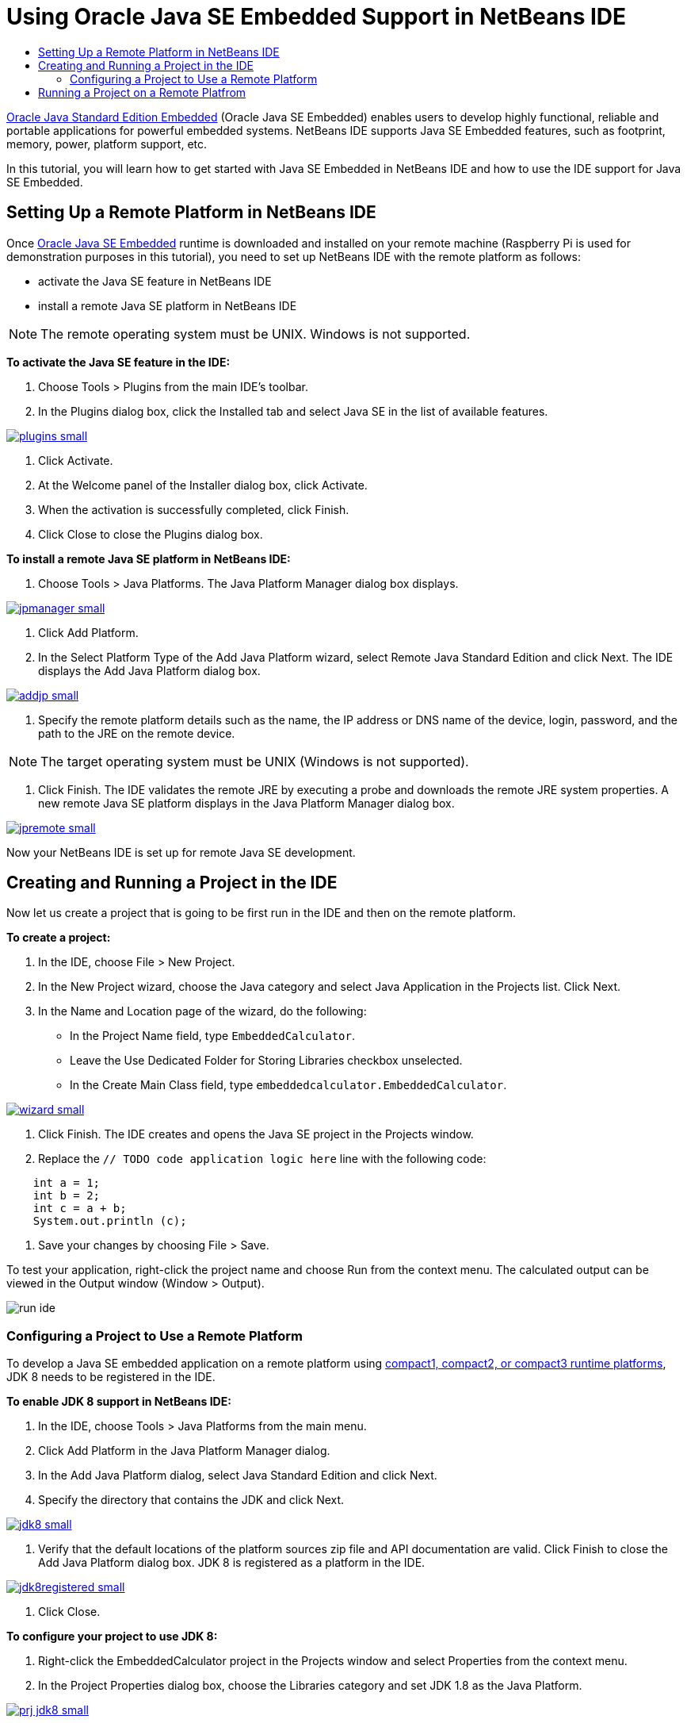 // 
//     Licensed to the Apache Software Foundation (ASF) under one
//     or more contributor license agreements.  See the NOTICE file
//     distributed with this work for additional information
//     regarding copyright ownership.  The ASF licenses this file
//     to you under the Apache License, Version 2.0 (the
//     "License"); you may not use this file except in compliance
//     with the License.  You may obtain a copy of the License at
// 
//       http://www.apache.org/licenses/LICENSE-2.0
// 
//     Unless required by applicable law or agreed to in writing,
//     software distributed under the License is distributed on an
//     "AS IS" BASIS, WITHOUT WARRANTIES OR CONDITIONS OF ANY
//     KIND, either express or implied.  See the License for the
//     specific language governing permissions and limitations
//     under the License.
//

= Using Oracle Java SE Embedded Support in NetBeans IDE
:jbake-type: tutorial
:jbake-tags: tutorials 
:markup-in-source: verbatim,quotes,macros
:jbake-status: published
:syntax: true
:icons: font
:source-highlighter: pygments
:toc: left
:toc-title:
:description: Using Oracle Java SE Embedded Support in NetBeans IDE - Apache NetBeans
:keywords: Apache NetBeans, Tutorials, Using Oracle Java SE Embedded Support in NetBeans IDE

link:http://www.oracle.com/technetwork/java/embedded/overview/javase/index.html[+Oracle Java Standard Edition Embedded+] (Oracle Java SE Embedded) enables users to develop highly functional, reliable and portable applications for powerful embedded systems. NetBeans IDE supports Java SE Embedded features, such as footprint, memory, power, platform support, etc.

In this tutorial, you will learn how to get started with Java SE Embedded in NetBeans IDE and how to use the IDE support for Java SE Embedded.

== Setting Up a Remote Platform in NetBeans IDE

Once link:http://www.oracle.com/technetwork/java/embedded/downloads/javase/index.html?ssSourceSiteId=otncn[+Oracle Java SE Embedded+] runtime is downloaded and installed on your remote machine (Raspberry Pi is used for demonstration purposes in this tutorial), you need to set up NetBeans IDE with the remote platform as follows:

* activate the Java SE feature in NetBeans IDE
* install a remote Java SE platform in NetBeans IDE

NOTE: The remote operating system must be UNIX. Windows is not supported.

*To activate the Java SE feature in the IDE:*

1. Choose Tools > Plugins from the main IDE's toolbar.
2. In the Plugins dialog box, click the Installed tab and select Java SE in the list of available features.

[.feature]
--

image::images/plugins-small.png[role="left", link="images/plugins.png"]

--



. Click Activate.


. At the Welcome panel of the Installer dialog box, click Activate.


. When the activation is successfully completed, click Finish.


. Click Close to close the Plugins dialog box.

*To install a remote Java SE platform in NetBeans IDE:*

1. Choose Tools > Java Platforms.
The Java Platform Manager dialog box displays.

[.feature]
--

image::images/jpmanager-small.png[role="left", link="images/jpmanager.png"]

--



. Click Add Platform.


. In the Select Platform Type of the Add Java Platform wizard, select Remote Java Standard Edition and click Next.
The IDE displays the Add Java Platform dialog box.

[.feature]
--

image::images/addjp-small.png[role="left", link="images/addjp.png"]

--



. Specify the remote platform details such as the name, the IP address or DNS name of the device, login, password, and the path to the JRE on the remote device.

NOTE: The target operating system must be UNIX (Windows is not supported).



. Click Finish. The IDE validates the remote JRE by executing a probe and downloads the remote JRE system properties. 
A new remote Java SE platform displays in the Java Platform Manager dialog box.

[.feature]
--

image::images/jpremote-small.png[role="left", link="images/jpremote.png"]

--

Now your NetBeans IDE is set up for remote Java SE development.

== Creating and Running a Project in the IDE

Now let us create a project that is going to be first run in the IDE and then on the remote platform.

*To create a project:*

1. In the IDE, choose File > New Project.
2. In the New Project wizard, choose the Java category and select Java Application in the Projects list. Click Next.
3. In the Name and Location page of the wizard, do the following:
* In the Project Name field, type `EmbeddedCalculator`.
* Leave the Use Dedicated Folder for Storing Libraries checkbox unselected.
* In the Create Main Class field, type `embeddedcalculator.EmbeddedCalculator`.

[.feature]
--

image::images/wizard-small.png[role="left", link="images/wizard.png"]

--



. Click Finish.
The IDE creates and opens the Java SE project in the Projects window.


. Replace the  ``// TODO code application logic here``  line with the following code:

[source,java,subs="{markup-in-source}"]
----

    int a = 1;
    int b = 2;
    int c = a + b;
    System.out.println (c);
----


. Save your changes by choosing File > Save.

To test your application, right-click the project name and choose Run from the context menu. The calculated output can be viewed in the Output window (Window > Output).

image::images/run-ide.png[]

=== Configuring a Project to Use a Remote Platform

To develop a Java SE embedded application on a remote platform using link:http://openjdk.java.net/jeps/161[+compact1, compact2, or compact3 runtime platforms+], JDK 8 needs to be registered in the IDE.

*To enable JDK 8 support in NetBeans IDE:*

1. In the IDE, choose Tools > Java Platforms from the main menu.
2. Click Add Platform in the Java Platform Manager dialog.
3. In the Add Java Platform dialog, select Java Standard Edition and click Next.
4. Specify the directory that contains the JDK and click Next.

[.feature]
--

image::images/jdk8-small.png[role="left", link="images/jdk8.png"]

--



. Verify that the default locations of the platform sources zip file and API documentation are valid. Click Finish to close the Add Java Platform dialog box.
JDK 8 is registered as a platform in the IDE.

[.feature]
--

image::images/jdk8registered-small.png[role="left", link="images/jdk8registered.png"]

--



. Click Close.

*To configure your project to use JDK 8:*

1. Right-click the EmbeddedCalculator project in the Projects window and select Properties from the context menu.
2. In the Project Properties dialog box, choose the Libraries category and set JDK 1.8 as the Java Platform.

[.feature]
--

image::images/prj-jdk8-small.png[role="left", link="images/prj-jdk8.png"]

--



. Select the Sources category and set Source/Binary Format to JDK 8.

[.feature]
--

image::images/prj-source-jdk8-small.png[role="left", link="images/prj-source-jdk8.png"]

--



. Specify the profile that is used as runtime on a remote platform (for example, Compact 2).

[.feature]
--

image::images/prj-jdk8-profile-small.png[role="left", link="images/prj-jdk8-profile.png"]

--



. Click OK to save the changes. 
Your project is set to recognize a particular runtime on a remote platform.

== Running a Project on a Remote Platfrom

You can run and debug the application on a remote device after setting the project configuration to a configuration different from the default one.

*To create a new configuration:*

1. Right-click the project name in the Projects window and select Properties from the context menu.
2. Choose the Run category.
3. Click New to the right of the Configuration drop-down list.
4. In the Create New Configuration dalog box, specify the name of a new configuration and click OK.
5. Select the runtime platform name in the Runtime Platform drop-down list.

[.feature]
--

image::images/config-runtime-small.png[role="left", link="images/config-runtime.png"]

--



. Click OK to save your edits.

If you run the project on a remote platform (Run > Run Project (project name)), the output will look similar to what is shown in the figure below.

[.feature]
--

image::images/run-remote-small.png[role="left", link="images/run-remote.png"]

--

*To switch between project configurations:*

* Choose Run > Set Project Configuration > configuration name or right-click the project name and choose Set Configuration > configuration name from the context menu.

[.feature]
--

image::images/switch-config-small.png[role="left", link="images/switch-config.png"]

--

